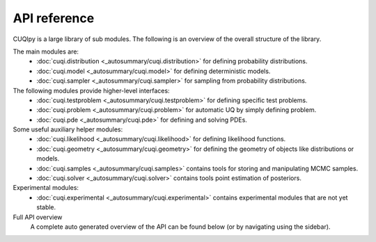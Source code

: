 API reference
=============

CUQIpy is a large library of sub modules. The following is an overview of the overall structure of the library.

The main modules are:
   - :doc:`cuqi.distribution <_autosummary/cuqi.distribution>` for defining probability distributions.
   - :doc:`cuqi.model <_autosummary/cuqi.model>` for defining deterministic models.
   - :doc:`cuqi.sampler <_autosummary/cuqi.sampler>` for sampling from probability distributions.

The following modules provide higher-level interfaces:
   - :doc:`cuqi.testproblem <_autosummary/cuqi.testproblem>` for defining specific test problems.
   - :doc:`cuqi.problem <_autosummary/cuqi.problem>` for automatic UQ by simply defining problem.
   - :doc:`cuqi.pde <_autosummary/cuqi.pde>` for defining and solving PDEs.

Some useful auxiliary helper modules:
   - :doc:`cuqi.likelihood <_autosummary/cuqi.likelihood>` for defining likelihood functions.
   - :doc:`cuqi.geometry <_autosummary/cuqi.geometry>` for defining the geometry of objects like distributions or models.
   - :doc:`cuqi.samples <_autosummary/cuqi.samples>` contains tools for storing and manipulating MCMC samples.
   - :doc:`cuqi.solver <_autosummary/cuqi.solver>` contains tools point estimation of posteriors.

Experimental modules:
   - :doc:`cuqi.experimental <_autosummary/cuqi.experimental>` contains experimental modules that are not yet stable.

Full API overview
   A complete auto generated overview of the API can be found below (or by navigating using the sidebar).

.. autosummary::
   :toctree: _autosummary
   :nosignatures:
   :recursive:

   cuqi